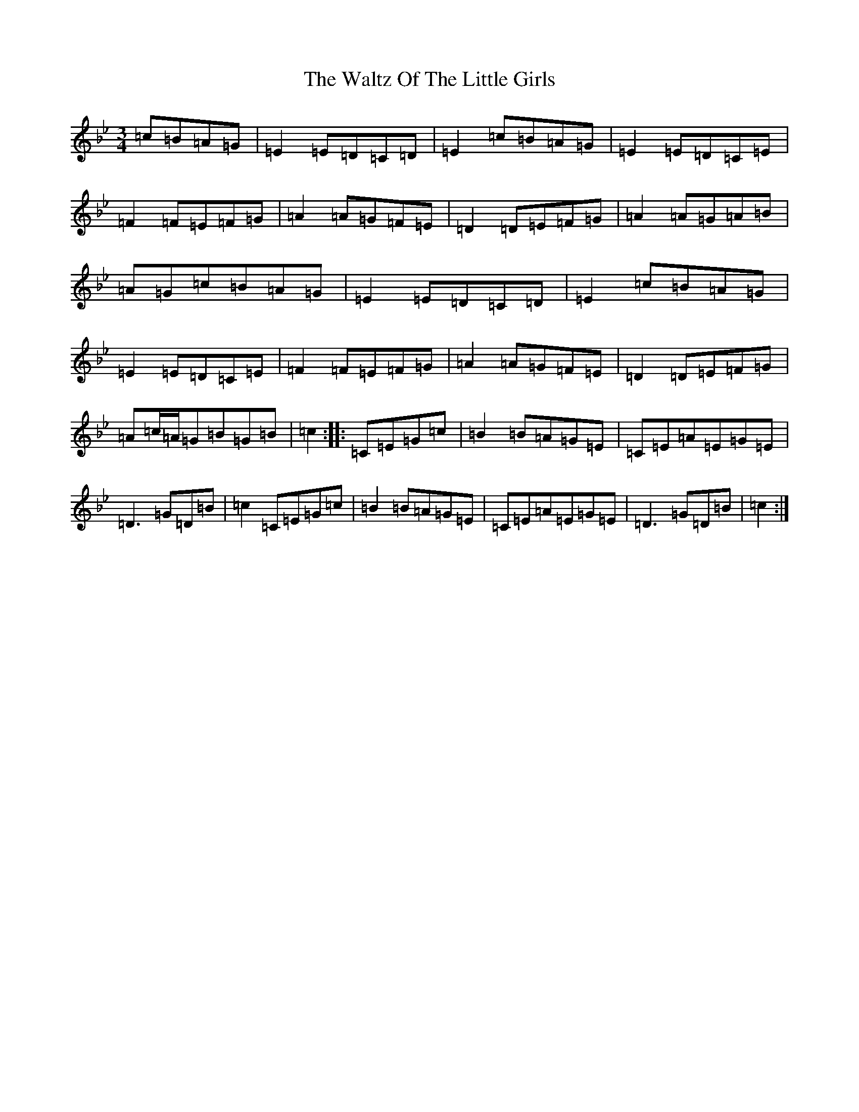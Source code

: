 X: 22099
T: Waltz Of The Little Girls, The
S: https://thesession.org/tunes/6192#setting18026
R: waltz
M:3/4
L:1/8
K: C Dorian
=c=B=A=G|=E2=E=D=C=D|=E2=c=B=A=G|=E2=E=D=C=E|=F2=F=E=F=G|=A2=A=G=F=E|=D2=D=E=F=G|=A2=A=G=A=B|=A=G=c=B=A=G|=E2=E=D=C=D|=E2=c=B=A=G|=E2=E=D=C=E|=F2=F=E=F=G|=A2=A=G=F=E|=D2=D=E=F=G|=A=c/2=A/2=G=B=G=B|=c2:||:=C=E=G=c|=B2=B=A=G=E|=C=E=A=E=G=E|=D3=G=D=B|=c2=C=E=G=c|=B2=B=A=G=E|=C=E=A=E=G=E|=D3=G=D=B|=c2:|